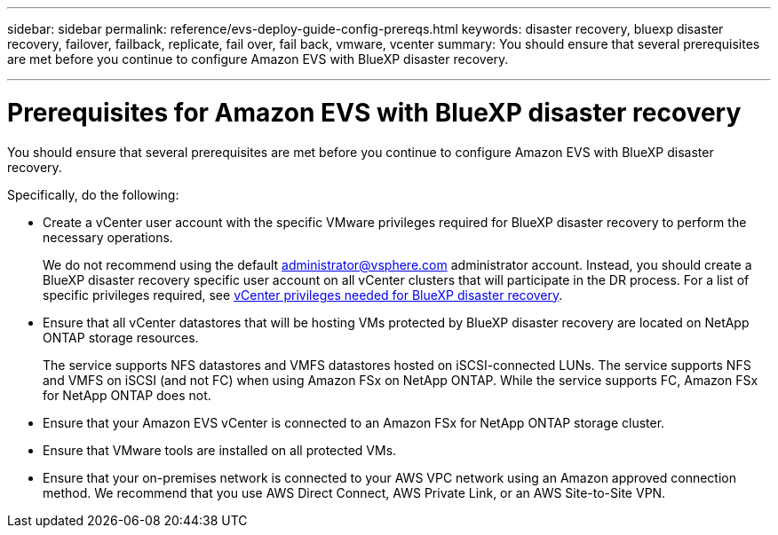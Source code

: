 ---
sidebar: sidebar
permalink: reference/evs-deploy-guide-config-prereqs.html
keywords: disaster recovery, bluexp disaster recovery, failover, failback, replicate, fail over, fail back, vmware, vcenter 
summary: You should ensure that several prerequisites are met before you continue to configure Amazon EVS with BlueXP disaster recovery. 

---
= Prerequisites for Amazon EVS with BlueXP disaster recovery

:hardbreaks:
:icons: font
:imagesdir: ../media/use/

[.lead]
You should ensure that several prerequisites are met before you continue to configure Amazon EVS with BlueXP disaster recovery. 

Specifically, do the following:

[start 1]

* Create a vCenter user account with the specific VMware privileges required for BlueXP disaster recovery to perform the necessary operations. 
+
We do not recommend using the default administrator@vsphere.com administrator account. Instead, you should create a BlueXP disaster recovery specific user account on all vCenter clusters that will participate in the DR process. For a list of specific privileges required, see link:vcenter-privileges.html[vCenter privileges needed for BlueXP disaster recovery]. 

* Ensure that all vCenter datastores that will be hosting VMs protected by BlueXP disaster recovery are located on NetApp ONTAP storage resources. 
+
The service supports NFS datastores and VMFS datastores hosted on iSCSI-connected LUNs. The service supports NFS and VMFS on iSCSI (and not FC) when using Amazon FSx on NetApp ONTAP. While the service supports FC, Amazon FSx for NetApp ONTAP does not.

* Ensure that your Amazon EVS vCenter is connected to an Amazon FSx for NetApp ONTAP storage cluster.

* Ensure that VMware tools are installed on all protected VMs.

* Ensure that your on-premises network is connected to your AWS VPC network using an Amazon approved connection method. We recommend that you use AWS Direct Connect, AWS Private Link, or an AWS Site-to-Site VPN.
